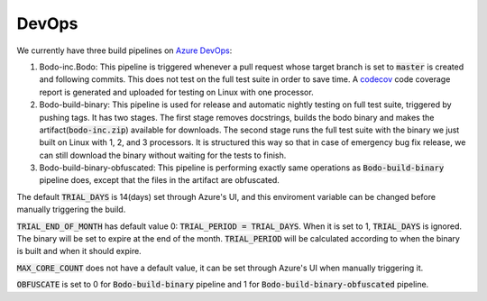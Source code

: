 .. _dev_devops:

DevOps
----------

We currently have three build pipelines on `Azure DevOps <https://dev.azure.com/bodo-inc/Bodo/_build>`_:

1. Bodo-inc.Bodo: This pipeline is triggered whenever a pull request whose target branch is set to :code:`master` is created and following commits. This does not test on the full test suite in order to save time. A `codecov <https://codecov.io/gh/Bodo-inc/Bodo>`_ code coverage report is generated and uploaded for testing on Linux with one processor.

2. Bodo-build-binary: This pipeline is used for release and automatic nightly testing on full test suite, triggered by pushing tags. It has two stages. The first stage removes docstrings, builds the bodo binary and makes the artifact(:code:`bodo-inc.zip`) available for downloads. The second stage runs the full test suite with the binary we just built on Linux with 1, 2, and 3 processors. It is structured this way so that in case of emergency bug fix release, we can still download the binary without waiting for the tests to finish. 

3. Bodo-build-binary-obfuscated: This pipeline is performing exactly same operations as :code:`Bodo-build-binary` pipeline does, except that the files in the artifact are obfuscated.

The default :code:`TRIAL_DAYS` is 14(days) set through Azure's UI, and this enviroment variable can be changed before manually triggering the build.

:code:`TRIAL_END_OF_MONTH` has default value 0: :code:`TRIAL_PERIOD = TRIAL_DAYS`. When it is set to 1, :code:`TRIAL_DAYS` is ignored. The binary will be set to expire at the end of the month. :code:`TRIAL_PERIOD` will be calculated according to when the binary is built and when it should expire.

:code:`MAX_CORE_COUNT` does not have a default value, it can be set through Azure's UI when manually triggering it.

:code:`OBFUSCATE` is set to 0 for :code:`Bodo-build-binary` pipeline and 1 for :code:`Bodo-build-binary-obfuscated` pipeline.
